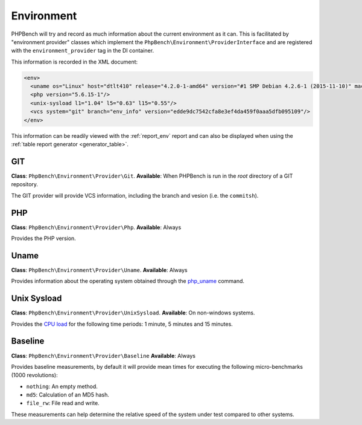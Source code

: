 Environment
===========

PHPBench will try and record as much information about the current environment
as it can. This is facilitated by "environment provider" classes which
implement the ``PhpBench\Environment\ProviderInterface`` and are registered
with the ``environment_provider`` tag in the DI container.

This information is recorded in the XML document:

.. code-block:: xml

    <env>
      <uname os="Linux" host="dtlt410" release="4.2.0-1-amd64" version="#1 SMP Debian 4.2.6-1 (2015-11-10)" machine="x86_64"/>
      <php version="5.6.15-1"/>
      <unix-sysload l1="1.04" l5="0.63" l15="0.55"/>
      <vcs system="git" branch="env_info" version="edde9dc7542cfa8e3ef4da459f0aaa5dfb095109"/>
    </env>

This information can be readily viewed with the :ref:`report_env` report and can also be
displayed when using the :ref:`table report generator <generator_table>`.

GIT
---

**Class**: ``PhpBench\Environment\Provider\Git``.
**Available**: When PHPBench is run in the *root* directory of a GIT
repository.

The GIT provider will provide VCS information, including the branch and
vesion (i.e. the ``commitsh``).

PHP
---

**Class**: ``PhpBench\Environment\Provider\Php``.
**Available**: Always

Provides the PHP version.

Uname
-----

**Class**: ``PhpBench\Environment\Provider\Uname``.
**Available**: Always

Provides information about the operating system obtained through the
`php_uname`_ command.

Unix Sysload
------------

**Class**: ``PhpBench\Environment\Provider\UnixSysload``.
**Available**: On non-windows systems.

Provides the `CPU load`_ for the following time periods: 1 minute, 5 minutes and
15 minutes.

Baseline
--------

**Class**: ``PhpBench\Environment\Provider\Baseline``
**Available**: Always

Provides baseline measurements, by default it will provide mean times for
executing the following micro-benchmarks (1000 revolutions):

- ``nothing``: An empty method.
- ``md5``: Calculation of an MD5 hash.
- ``file_rw``: File read and write.

These measurements can help determine the relative speed of the system under
test compared to other systems.

.. _CPU load: https://en.wikipedia.org/wiki/Load_(computing)
.. _php_uname: http://php.net/manual/en/function.php-uname.php
